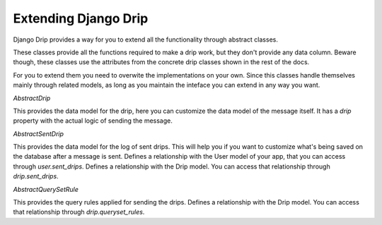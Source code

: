 Extending Django Drip
=====================

Django Drip provides a way for you to extend all the functionality through abstract classes.

These classes provide all the functions required to make a drip work, but they don't provide any data column.
Beware though, these classes use the attributes from the concrete drip classes shown in the rest of the docs.

For you to extend them you need to overwite the implementations on your own.
Since this classes handle themselves mainly through related models, as long as you maintain the inteface you can extend in any way you want.

`AbstractDrip`

This provides the data model for the drip, here you can customize the data model of the message itself.
It has a `drip` property with the actual logic of sending the message.


`AbstractSentDrip`

This provides the data model for the log of sent drips.
This will help you if you want to customize what's being saved on the database after a message is sent.
Defines a relationship with the User model of your app, that you can access through `user.sent_drips`.
Defines a relationship with the Drip model. You can access that relationship through `drip.sent_drips`.


`AbstractQuerySetRule`

This provides the query rules applied for sending the drips.
Defines a relationship with the Drip model. You can access that relationship through `drip.queryset_rules`.
